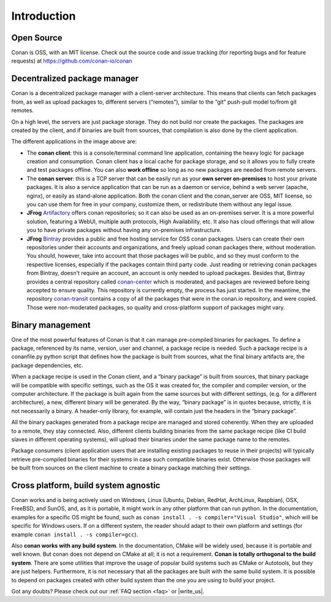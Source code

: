 .. _introduction:

Introduction
============

Open Source
-----------

Conan is OSS, with an MIT license. Check out the source code and issue tracking (for reporting bugs
and for feature requests) at https://github.com/conan-io/conan

Decentralized package manager
-----------------------------

Conan is a decentralized package manager with a client-server architecture. This means that clients
can fetch packages from, as well as upload packages to, different servers (“remotes”), similar to
the “git” push-pull model to/from git remotes.

On a high level, the servers are just package storage. They do not build nor create the packages.
The packages are created by the client, and if binaries are built from sources, that compilation is
also done by the client application.

.. image:: images/systems.png
   :height: 200 px
   :width: 400 px
   :align: center


The different applications in the image above are:

- The **conan client**: this is a console/terminal command line application, containing the heavy
  logic for package creation and consumption. Conan client has a local cache for package storage,
  and so it allows you to fully create and test packages offline.  You can also **work offline** so
  long as no new packages are needed from remote servers.
- The **conan server**: this is a TCP server that can be easily run as your **own server
  on-premises** to host your private packages. It is also a service application that can be run as a
  daemon or service, behind a web server (apache, nginx), or easily as stand-alone application. Both
  the conan client and the conan_server are OSS, MIT license, so you can use them for free in your
  company, customize them, or redistribute them without any legal issue.
- **JFrog** `Artifactory <https://www.jfrog.com/artifactory/>`_ offers conan repositories; so it can
  also be used as an on-premises server. It is a more powerful solution, featuring a WebUI, multiple
  auth protocols, High Availability, etc. It also has cloud offerings that will allow you to have
  private packages without having any on-premises infrastructure.
- **JFrog** `Bintray <https://bintray.com/>`_ provides a public and free hosting service for OSS
  conan packages. Users can create their own repositories under their accounts and organizations,
  and freely upload conan packages there, without moderation. You should, however, take into account
  that those packages will be public, and so they must conform to the respective licenses,
  especially if the packages contain third party code. Just reading or retrieving conan packages
  from Bintray, doesn't require an account, an account is only needed to upload packages. Besides
  that, Bintray provides a central repository called `conan-center
  <https://bintray.com/conan/conan-center>`_ which is moderated, and packages are reviewed before
  being accepted to ensure quality. This repository is currently empty, the process has just
  started. In the meantime, the repository `conan-transit
  <https://bintray.com/conan/conan-transit>`_ contains a copy of all the packages that were in the
  conan.io repository, and were copied. Those were non-moderated packages, so quality and
  cross-platform support of packages might vary.

Binary management
-----------------

One of the most powerful features of Conan is that it can manage pre-compiled binaries for packages. To
define a package, referenced by its name, version, user and channel, a package recipe is needed.
Such a package recipe is a conanfile.py python script that defines how the package is built from
sources, what the final binary artifacts are, the package dependencies, etc.

.. image:: images/binary_mgmt.png
   :height: 200 px
   :width: 400 px
   :align: center

When a package recipe is used in the Conan client, and a “binary package” is built from sources, that
binary package will be compatible with specific settings, such as the OS it was created for, the
compiler and compiler version, or the computer architecture. If the package is built again from the
same sources but with different settings, (e.g. for a different architecture), a new, different
binary will be generated. By the way, “binary package” is in quotes because, strictly, it is not
necessarily a binary. A header-only library, for example, will contain just the headers in the
“binary package”.

All the binary packages generated from a package recipe are managed and stored coherently. When they
are uploaded to a remote, they stay connected. Also, different clients building binaries from the
same package recipe (like CI build slaves in different operating systems), will upload their
binaries under the same package name to the remotes.

Package consumers (client application users that are installing existing packages to reuse in their
projects) will typically retrieve pre-compiled binaries for their systems in case such compatible
binaries exist. Otherwise those packages will be built from sources on the client machine to create
a binary package matching their settings.

Cross platform, build system agnostic
-------------------------------------

Conan works and is being actively used on Windows, Linux (Ubuntu, Debian, RedHat, ArchLinux,
Raspbian), OSX, FreeBSD, and SunOS, and, as it is portable, it might work in any other platform that
can run python. In the documentation, examples for a specific OS might be found, such as
``conan install . -s compiler="Visual Studio"``, which will be specific for Windows users. If on a
different system, the reader should adapt to their own platform and settings (for example ``conan
install . -s compiler=gcc``).

Also **conan works with any build system**. In the documentation, CMake will be widely used, because
it is portable and well known. But conan does not depend on CMake at all; it is not a requirement.
**Conan is totally orthogonal to the build system**. There are some utilities that improve the usage
of popular build systems such as CMake or Autotools, but they are just helpers. Furthermore, it is
not necessary that all the packages are built with the same build system. It is possible to depend
on packages created with other build system than the one you are using to build your project.

Got any doubts? Please check out our :ref:`FAQ section <faq>` or |write_us|.

.. |write_us| raw:: html

   <a href="mailto:info@conan.io" target="_blank">write to us</a>
